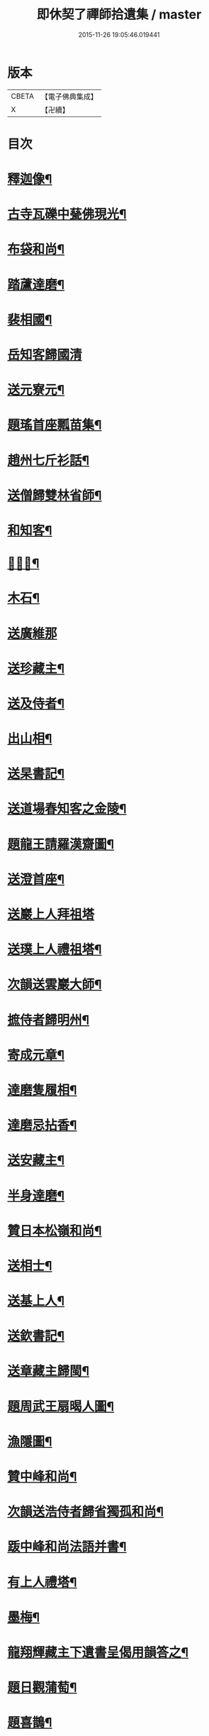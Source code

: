 #+TITLE: 即休契了禪師拾遺集 / master
#+DATE: 2015-11-26 19:05:46.019441
* 版本
 |     CBETA|【電子佛典集成】|
 |         X|【卍續】    |

* 目次
* [[file:KR6q0341_001.txt::001-0096c4][釋迦像¶]]
* [[file:KR6q0341_001.txt::001-0096c7][古寺瓦礫中甆佛現光¶]]
* [[file:KR6q0341_001.txt::001-0096c10][布袋和尚¶]]
* [[file:KR6q0341_001.txt::001-0096c13][踏蘆達磨¶]]
* [[file:KR6q0341_001.txt::001-0096c16][裴相國¶]]
* [[file:KR6q0341_001.txt::001-0096c18][岳知客歸國清]]
* [[file:KR6q0341_001.txt::0097a4][送元寮元¶]]
* [[file:KR6q0341_001.txt::0097a7][題瑤首座瓢苗集¶]]
* [[file:KR6q0341_001.txt::0097a10][趙州七斤衫話¶]]
* [[file:KR6q0341_001.txt::0097a13][送僧歸雙林省師¶]]
* [[file:KR6q0341_001.txt::0097a16][和知客¶]]
* [[file:KR6q0341_001.txt::0097a19][𦘕鷄冠¶]]
* [[file:KR6q0341_001.txt::0097a22][木石¶]]
* [[file:KR6q0341_001.txt::0097a24][送廣維那]]
* [[file:KR6q0341_001.txt::0097b4][送珍藏主¶]]
* [[file:KR6q0341_001.txt::0097b7][送及侍者¶]]
* [[file:KR6q0341_001.txt::0097b10][出山相¶]]
* [[file:KR6q0341_001.txt::0097b13][送杲書記¶]]
* [[file:KR6q0341_001.txt::0097b16][送道場春知客之金陵¶]]
* [[file:KR6q0341_001.txt::0097b19][題龍王請羅漢齋圖¶]]
* [[file:KR6q0341_001.txt::0097b22][送澄首座¶]]
* [[file:KR6q0341_001.txt::0097b24][送巖上人拜祖塔]]
* [[file:KR6q0341_001.txt::0097c4][送璞上人禮祖塔¶]]
* [[file:KR6q0341_001.txt::0097c7][次韻送雲巖大師¶]]
* [[file:KR6q0341_001.txt::0097c10][摭侍者歸明州¶]]
* [[file:KR6q0341_001.txt::0097c13][寄成元章¶]]
* [[file:KR6q0341_001.txt::0097c16][達磨隻履相¶]]
* [[file:KR6q0341_001.txt::0097c21][達磨忌拈香¶]]
* [[file:KR6q0341_001.txt::0097c24][送安藏主¶]]
* [[file:KR6q0341_001.txt::0098a3][半身達磨¶]]
* [[file:KR6q0341_001.txt::0098a6][贊日本松嶺和尚¶]]
* [[file:KR6q0341_001.txt::0098a9][送相士¶]]
* [[file:KR6q0341_001.txt::0098a12][送基上人¶]]
* [[file:KR6q0341_001.txt::0098a15][送欽書記¶]]
* [[file:KR6q0341_001.txt::0098a18][送章藏主歸閩¶]]
* [[file:KR6q0341_001.txt::0098a21][題周武王扇暍人圖¶]]
* [[file:KR6q0341_001.txt::0098a24][漁隱圖¶]]
* [[file:KR6q0341_001.txt::0098b3][贊中峰和尚¶]]
* [[file:KR6q0341_001.txt::0098b6][次韻送浩侍者歸省獨孤和尚¶]]
* [[file:KR6q0341_001.txt::0098b9][䟦中峰和尚法語并書¶]]
* [[file:KR6q0341_001.txt::0098b14][有上人禮塔¶]]
* [[file:KR6q0341_001.txt::0098b17][墨梅¶]]
* [[file:KR6q0341_001.txt::0098b20][龍翔輝藏主下遺書呈偈用韻答之¶]]
* [[file:KR6q0341_001.txt::0098c3][題日觀蒲萄¶]]
* [[file:KR6q0341_001.txt::0098c6][題喜鵲¶]]
* [[file:KR6q0341_001.txt::0098c9][容齋號¶]]
* [[file:KR6q0341_001.txt::0099a3][詩上丞相代疏¶]]
* [[file:KR6q0341_001.txt::0099a7][謝囊八同知¶]]
* [[file:KR6q0341_001.txt::0099a11][次秦子晉韻¶]]
* [[file:KR6q0341_001.txt::0099a15][次韻答呂朱李三解元¶]]
* [[file:KR6q0341_001.txt::0099a19][次韻答古林和尚見寄¶]]
* [[file:KR6q0341_001.txt::0099a23][次韻答南臺外郎¶]]
* [[file:KR6q0341_001.txt::0099b3][次韻答黃雪洲提舉¶]]
* [[file:KR6q0341_001.txt::0099b7][送及藏主歸里¶]]
* [[file:KR6q0341_001.txt::0099b11][次韻臘前雪¶]]
* [[file:KR6q0341_001.txt::0099b15][次韻答成元璋¶]]
* [[file:KR6q0341_001.txt::0099b19][次韻答靈巖訢藏主¶]]
* [[file:KR6q0341_001.txt::0099b23][跋補藏經頌軸¶]]
* [[file:KR6q0341_001.txt::0099c3][次韻送松壑僉事入京¶]]
* [[file:KR6q0341_001.txt::0099c7][梅隱逸士棄儒就釋¶]]
* [[file:KR6q0341_001.txt::0099c11][次韻答南臺郎中¶]]
* [[file:KR6q0341_001.txt::0099c15][桃源憶故人題淵明圖¶]]
* [[file:KR6q0341_001.txt::0099c19][少年遊次韻送薩經歷¶]]
* [[file:KR6q0341_001.txt::0099c23][贈陳漢翁方士¶]]
* [[file:KR6q0341_001.txt::0100a9][造寺化疏¶]]
* [[file:KR6q0341_001.txt::0100a18][常州華藏寺大后壽星殿及經閣鐘樓化疏¶]]
* [[file:KR6q0341_001.txt::0100a23][帝師堂下五州寺起造疏¶]]
* [[file:KR6q0341_001.txt::0100b4][顒長老住鶴林諸山疏¶]]
* [[file:KR6q0341_001.txt::0100b12][沙彌十一歲化庵疏¶]]
* [[file:KR6q0341_001.txt::0100b17][孝感請正長老諸山疏¶]]
* [[file:KR6q0341_001.txt::0100b23][夾崗接待化疏¶]]
* [[file:KR6q0341_001.txt::0100c4][三山龍王堂化疏¶]]
* [[file:KR6q0341_001.txt::0100c9][南報恩化四大部經疏¶]]
* [[file:KR6q0341_001.txt::0100c14][禪慧玉長老住天竺乃其師開山鎮江諸山疏¶]]
* [[file:KR6q0341_001.txt::0100c20][李商主水陸寄庫右語¶]]
* [[file:KR6q0341_001.txt::0101a7][祭元叟和尚文¶]]
* [[file:KR6q0341_001.txt::0101a18][祭李檀越文¶]]
* [[file:KR6q0341_001.txt::0101b4][祭靖明仁善處士¶]]
* [[file:KR6q0341_001.txt::0101b10][祭龍翔笑隱和尚文¶]]
* [[file:KR6q0341_001.txt::0101b20][祭甘露無傳和尚文¶]]
* [[file:KR6q0341_001.txt::0101c5][祭獨孤和尚¶]]
* [[file:KR6q0341_001.txt::0101c15][祭別岸和尚文¶]]
* [[file:KR6q0341_001.txt::0102a4][祭焦山桂提點文¶]]
* [[file:KR6q0341_001.txt::0102a19][祭曇芳和尚¶]]
* [[file:KR6q0341_001.txt::0102b9][靜上人之京師序¶]]
* [[file:KR6q0341_001.txt::0102c5][題五尊宿書卷¶]]
* [[file:KR6q0341_001.txt::0102c13][䟦密庵和尚嗣法書¶]]
* [[file:KR6q0341_001.txt::0102c19][䟦獨孤為華藏別岸和尚上堂¶]]
* [[file:KR6q0341_001.txt::0102c23][南雄魏處士集金剛經眾解䟦¶]]
* [[file:KR6q0341_001.txt::0103a10][大金東庵真濟二老手帖䟦¶]]
* [[file:KR6q0341_001.txt::0103a16][題東山長老法雲送行卷後¶]]
* [[file:KR6q0341_001.txt::0103a22][圓伊庵記¶]]
* [[file:KR6q0341_001.txt::0103b8][靖明居士捨鈔盖殿薦二親記¶]]
* [[file:KR6q0341_001.txt::0103b20][西資海印禪寺記¶]]
* [[file:KR6q0341_001.txt::0103c24][大鑑禪師舍利塔銘]]
* [[file:KR6q0341_001.txt::0104c5][古山歌¶]]
* [[file:KR6q0341_001.txt::0104c17][獨山說¶]]
* [[file:KR6q0341_001.txt::0105a5][龍華悟宗主血書華嚴經¶]]
* [[file:KR6q0341_001.txt::0105a12][化金塑飾佛像¶]]
* [[file:KR6q0341_001.txt::0105b2][滄海長溪二和尚同幀¶]]
* [[file:KR6q0341_001.txt::0105b13][龍華悟宗主空巖師壽容贊¶]]
* [[file:KR6q0341_001.txt::0105b18][郭竺隱居士道容¶]]
* [[file:KR6q0341_001.txt::0105b23][代䟽呈白塔檀主¶]]
* [[file:KR6q0341_001.txt::0105c7][代䟽呈宣政院三旦八院使¶]]
* [[file:KR6q0341_001.txt::0105c14][醴陵行答可齊處士¶]]
* [[file:KR6q0341_001.txt::0105c20][李知州郭教授石縣尹作畫作字于庫院索題¶]]
* [[file:KR6q0341_001.txt::0106a5][送隆上人歸閩¶]]
* [[file:KR6q0341_001.txt::0106a11][陳逸士臨清軒¶]]
* [[file:KR6q0341_001.txt::0106a19][擬古送陳茂才歸松州¶]]
* [[file:KR6q0341_001.txt::0106a24][蒼山一首贈雲菩薩]]
* [[file:KR6q0341_001.txt::0106b9][和月江和尚送哲上人拜祖韻¶]]
* [[file:KR6q0341_001.txt::0106b16][次韻答何山月江和尚¶]]
* [[file:KR6q0341_001.txt::0106b23][育上人歸雪峰¶]]
* [[file:KR6q0341_001.txt::0106c7][蕭世德彫鏤眾象擬古一首¶]]
* [[file:KR6q0341_001.txt::0106c13][擬古一首題貞節巷¶]]
* [[file:KR6q0341_001.txt::0106c19][擬昌黎體古風一首代䟽上　帝師堂下兼呈丞相閣下乞照梁大寶末唐會昌及故宋建炎初例聞奏頒降恩塑佛盖殿造塔¶]]
* [[file:KR6q0341_001.txt::0107a6][祈病安施財塑佛及祖師諸天¶]]
* [[file:KR6q0341_001.txt::0107a11][土地開光明¶]]
* [[file:KR6q0341_001.txt::0107a15][觀音菩薩開光明¶]]
* [[file:KR6q0341_001.txt::0107a21][涅槃堂西方三聖開光明¶]]
* [[file:KR6q0341_001.txt::0107b2][觀音贊¶]]
* [[file:KR6q0341_001.txt::0107b8][草衣文殊贊¶]]
* [[file:KR6q0341_001.txt::0107b12][水陸滿散拈香¶]]
* [[file:KR6q0341_001.txt::0107c11][挂新鐘¶]]
* [[file:KR6q0341_001.txt::0107c16][山僧四舍人起靈¶]]
* [[file:KR6q0341_001.txt::0107c22][冷公提舉掩土¶]]
* [[file:KR6q0341_001.txt::0108a8][范氏孺人掩土¶]]
* [[file:KR6q0341_001.txt::0108a17][祝氏孺人掩土¶]]
* [[file:KR6q0341_001.txt::0108a23][潤都寺入塔¶]]
* [[file:KR6q0341_001.txt::0108b6][圓副寺撒骨¶]]
* [[file:KR6q0341_001.txt::0108b9][顏居士掩土¶]]
* [[file:KR6q0341_001.txt::0108b16][龍華會月江庵主掩土¶]]
* [[file:KR6q0341_001.txt::0108c2][冷公提舉掩土¶]]
* [[file:KR6q0341_001.txt::0108c12][范氏孺人掩土¶]]
* [[file:KR6q0341_001.txt::0108c21][祝氏孺人掩土¶]]
* [[file:KR6q0341_001.txt::0109a13][佛殿上梁文¶]]
* [[file:KR6q0341_001.txt::0109b13][自跋]]
* 卷
** [[file:KR6q0341_001.txt][即休契了禪師拾遺集 1]]

